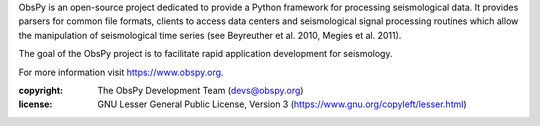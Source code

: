 ObsPy is an open-source project dedicated to provide a Python framework for
processing seismological data. It provides parsers for common file formats,
clients to access data centers and seismological signal processing routines
which allow the manipulation of seismological time series (see Beyreuther et
al. 2010, Megies et al. 2011).

The goal of the ObsPy project is to facilitate rapid application development
for seismology.

For more information visit https://www.obspy.org.

:copyright:
    The ObsPy Development Team (devs@obspy.org)
:license:
    GNU Lesser General Public License, Version 3
    (https://www.gnu.org/copyleft/lesser.html)


